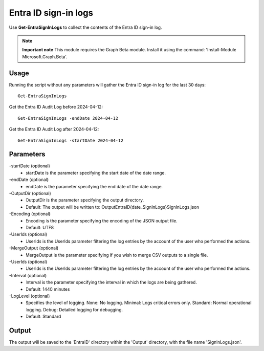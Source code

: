 Entra ID sign-in logs
=======
Use **Get-EntraSignInLogs** to collect the contents of the Entra ID sign-in log.

.. note::

  **Important note** This module requires the Graph Beta module. Install it using the command: 'Install-Module Microsoft.Graph.Beta'.


Usage
""""""""""""""""""""""""""
Running the script without any parameters will gather the Entra ID sign-in log for the last 30 days:
::

   Get-EntraSignInLogs

Get the Entra ID Audit Log before 2024-04-12:
::

   Get-EntraSignInLogs -endDate 2024-04-12

Get the Entra ID Audit Log after 2024-04-12:
::

   Get-EntraSignInLogs -startDate 2024-04-12

Parameters
""""""""""""""""""""""""""
-startDate (optional)
    - startDate is the parameter specifying the start date of the date range.

-endDate (optional)
    - endDate is the parameter specifying the end date of the date range.

-OutputDir (optional)
    - OutputDir is the parameter specifying the output directory.
    - Default: The output will be written to: Output\EntraID\{date_SignInLogs}\SignInLogs.json

-Encoding (optional)
    - Encoding is the parameter specifying the encoding of the JSON output file.
    - Default: UTF8

-UserIds (optional)
    - UserIds is the UserIds parameter filtering the log entries by the account of the user who performed the actions.

-MergeOutput (optional)
    - MergeOutput is the parameter specifying if you wish to merge CSV outputs to a single file.

-UserIds (optional)
    - UserIds is the UserIds parameter filtering the log entries by the account of the user who performed the actions.

-Interval (optional)
    - Interval is the parameter specifying the interval in which the logs are being gathered.
    - Default: 1440 minutes

-LogLevel (optional)
    - Specifies the level of logging. None: No logging. Minimal: Logs critical errors only. Standard: Normal operational logging. Debug: Detailed logging for debugging.
    - Default: Standard

Output
""""""""""""""""""""""""""
The output will be saved to the 'EntraID' directory within the 'Output' directory, with the file name 'SignInLogs.json'.